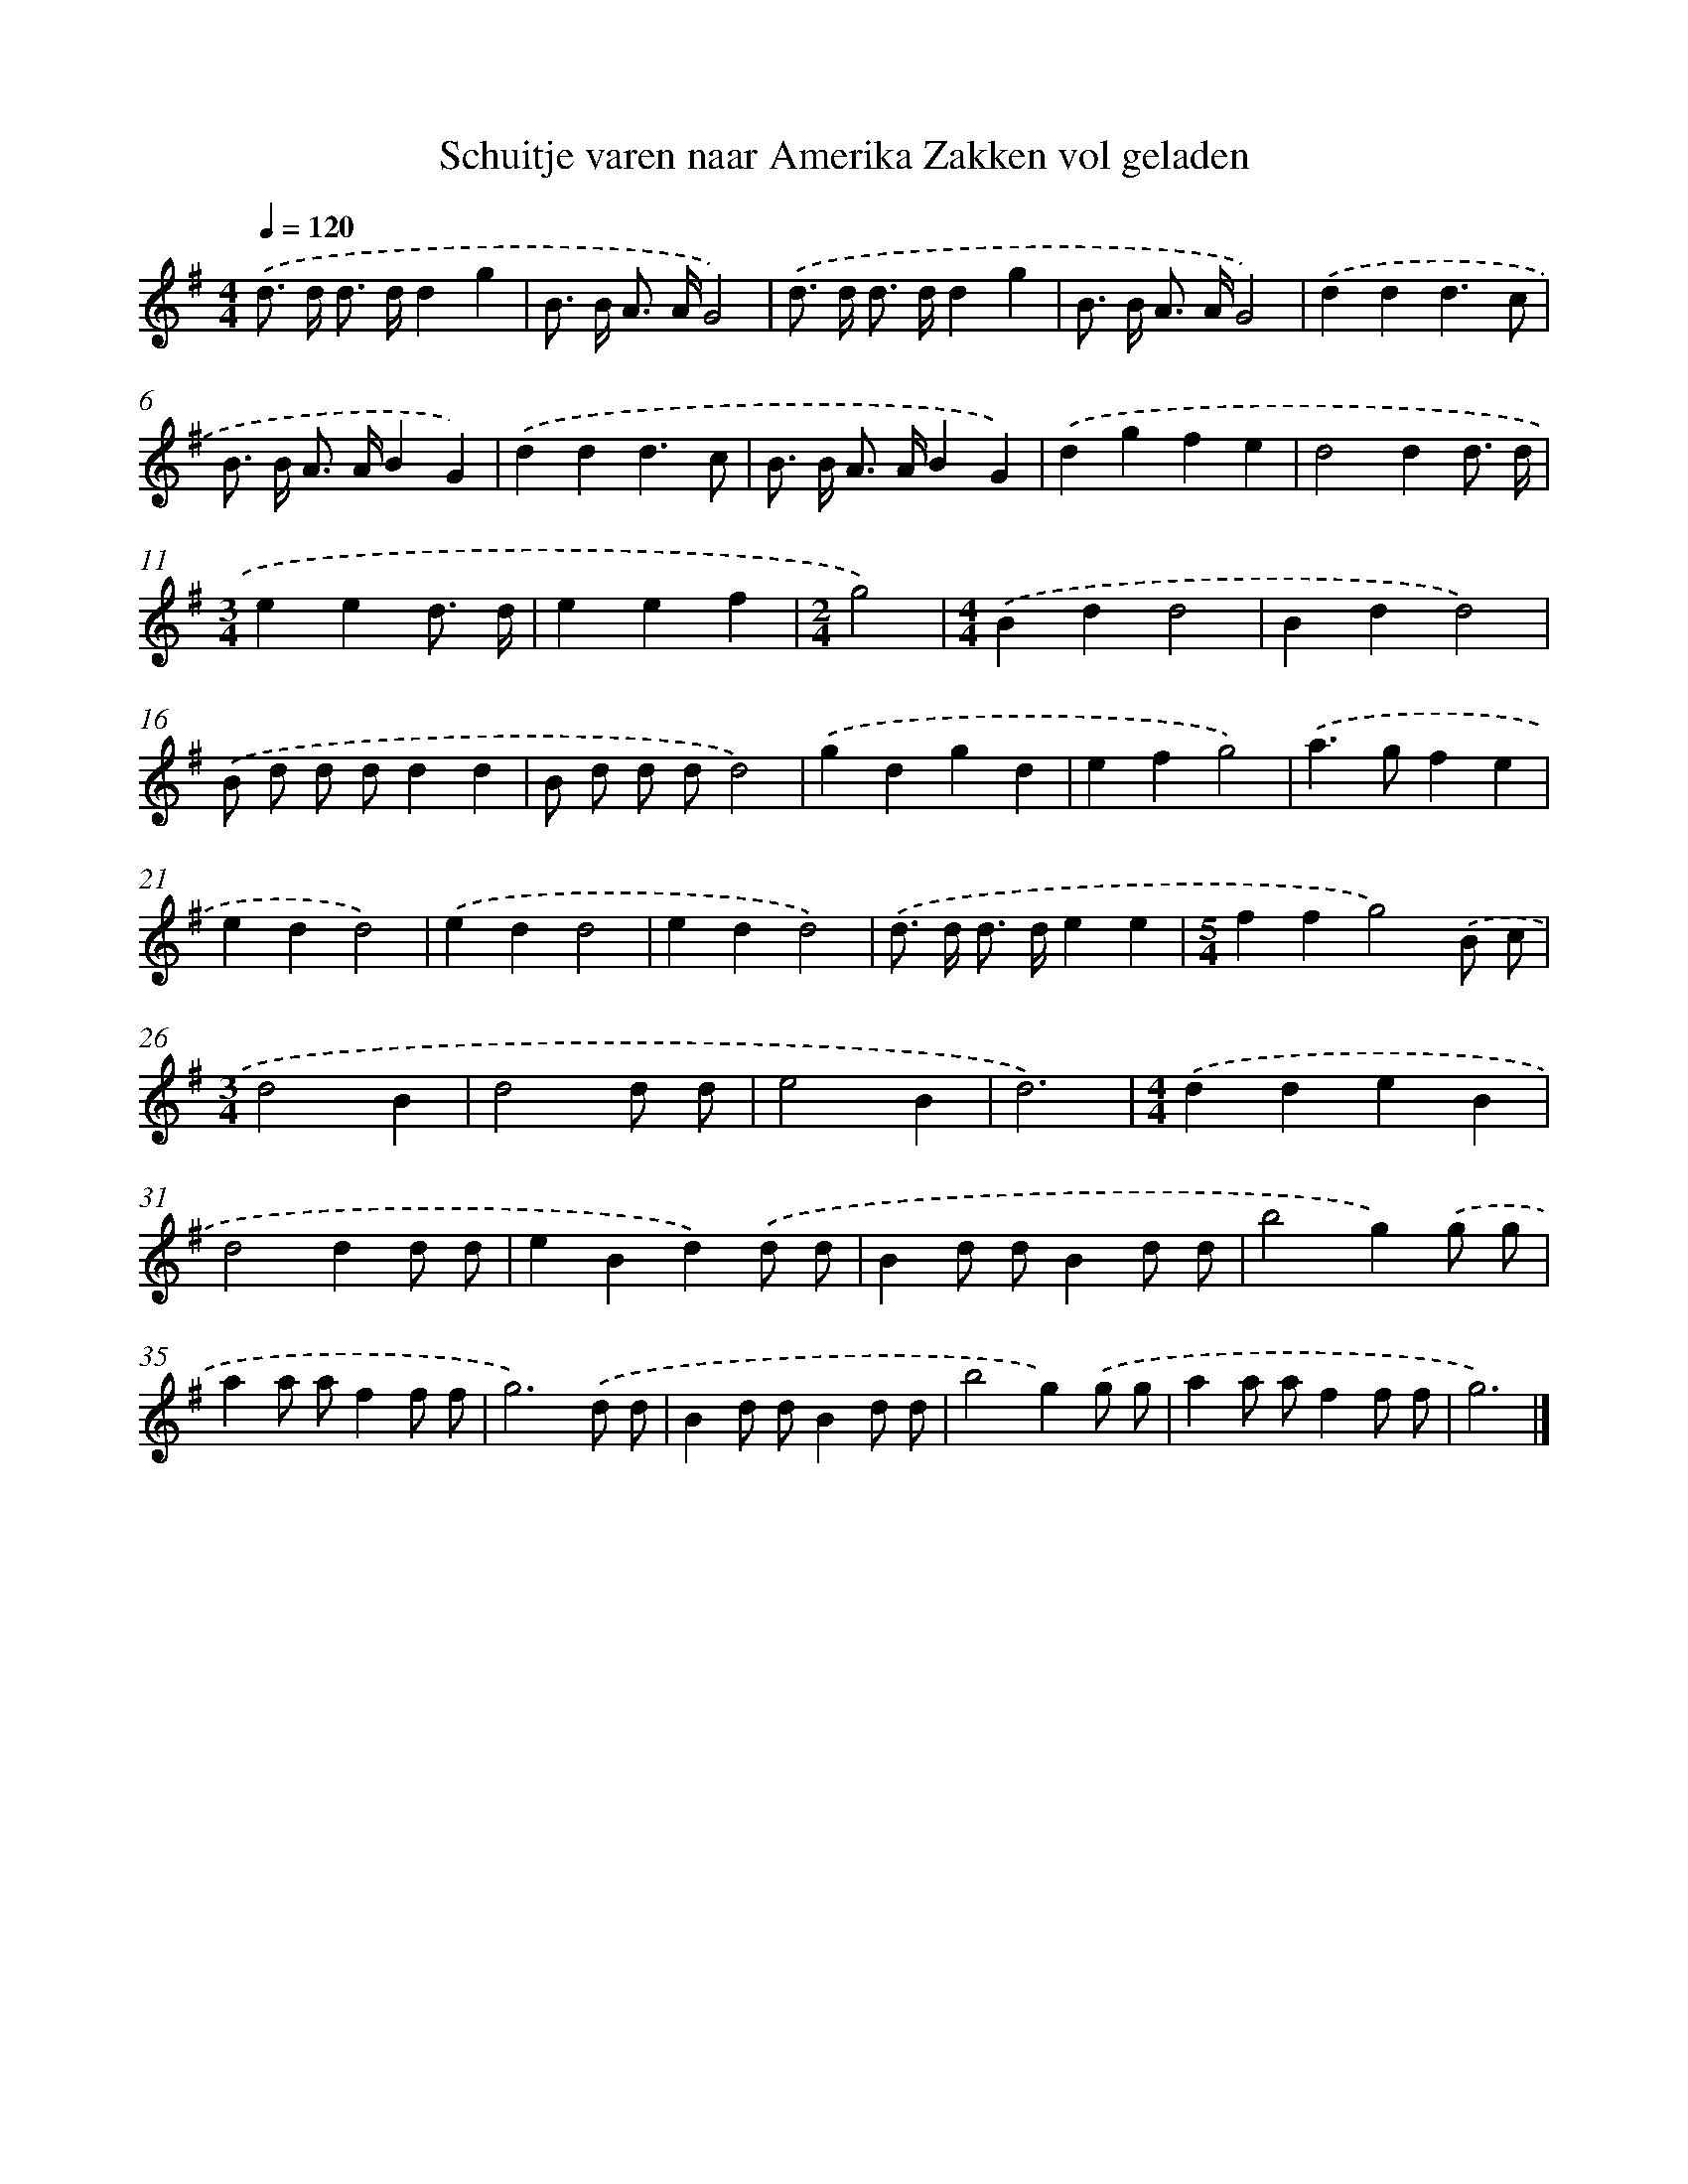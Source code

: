 X: 1012
T: Schuitje varen naar Amerika Zakken vol geladen
%%abc-version 2.0
%%abcx-abcm2ps-target-version 5.9.1 (29 Sep 2008)
%%abc-creator hum2abc beta
%%abcx-conversion-date 2018/11/01 14:35:38
%%humdrum-veritas 3600668926
%%humdrum-veritas-data 1482125829
%%continueall 1
%%barnumbers 0
L: 1/8
M: 4/4
Q: 1/4=120
K: G clef=treble
.('d> d d> dd2g2 |
B> B A> AG4) |
.('d> d d> dd2g2 |
B> B A> AG4) |
.('d2d2d3c |
B> B A> AB2G2) |
.('d2d2d3c |
B> B A> AB2G2) |
.('d2g2f2e2 |
d4d2d3/ d/ |
[M:3/4]e2e2d3/ d/ |
e2e2f2 |
[M:2/4]g4) |
[M:4/4].('B2d2d4 |
B2d2d4) |
.('B d d dd2d2 |
B d d dd4) |
.('g2d2g2d2 |
e2f2g4) |
.('a2>g2f2e2 |
e2d2d4) |
.('e2d2d4 |
e2d2d4) |
.('d> d d> de2e2 |
[M:5/4]f2f2g4).('B c |
[M:3/4]d4B2 |
d4d d |
e4B2 |
d6) |
[M:4/4].('d2d2e2B2 |
d4d2d d |
e2B2d2).('d d |
B2d dB2d d |
b4g2).('g g |
a2a af2f f |
g6).('d d |
B2d dB2d d |
b4g2).('g g |
a2a af2f f |
g6) |]
